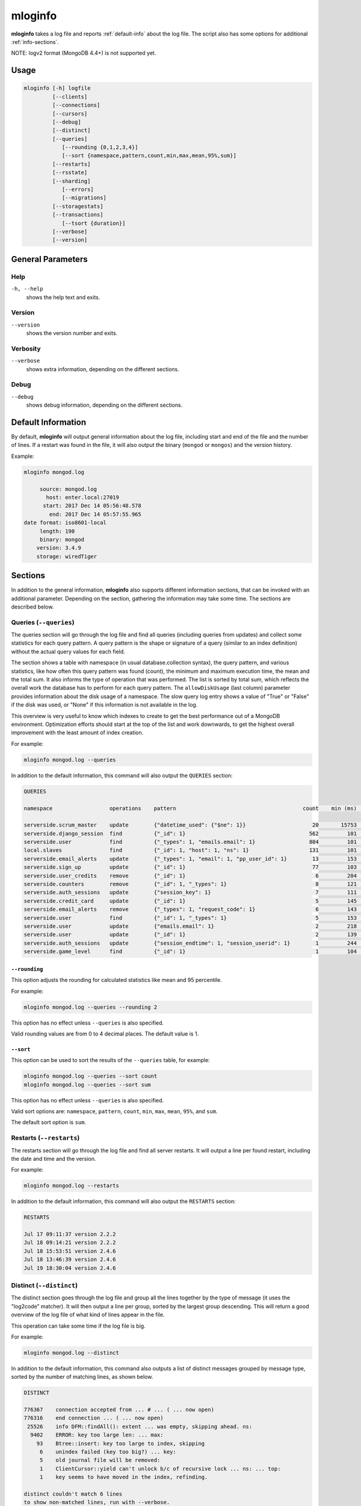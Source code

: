 .. _mloginfo:

========
mloginfo
========

**mloginfo** takes a log file and reports :ref:`default-info` about the
log file. The script also has some options for additional :ref:`info-sections`.

NOTE: logv2 format (MongoDB 4.4+) is not supported yet.

Usage
~~~~~

.. code-block:: bash

   mloginfo [-h] logfile
            [--clients]
            [--connections]
            [--cursors]
            [--debug]
            [--distinct]
            [--queries]
               [--rounding {0,1,2,3,4}]
               [--sort {namespace,pattern,count,min,max,mean,95%,sum}]
            [--restarts]
            [--rsstate]
            [--sharding]
               [--errors]
               [--migrations]
            [--storagestats]
            [--transactions]
               [--tsort {duration}]
            [--verbose]
            [--version]

General Parameters
~~~~~~~~~~~~~~~~~~

Help
----
``-h, --help``
   shows the help text and exits.

Version
-------
``--version``
   shows the version number and exits.

Verbosity
---------
``--verbose``
   shows extra information, depending on the different sections.

Debug
---------
``--debug``
   shows debug information, depending on the different sections.

.. _default-info:

Default Information
~~~~~~~~~~~~~~~~~~~

By default, **mloginfo** will output general information about the log file,
including start and end of the file and the number of lines. If a restart was
found in the file, it will also output the binary (``mongod`` or ``mongos``)
and the version history.

Example:

.. code-block:: bash

   mloginfo mongod.log

        source: mongod.log
          host: enter.local:27019
         start: 2017 Dec 14 05:56:48.578
           end: 2017 Dec 14 05:57:55.965
   date format: iso8601-local
        length: 190
        binary: mongod
       version: 3.4.9
       storage: wiredTiger

.. _info-sections:

Sections
~~~~~~~~

In addition to the general information, **mloginfo** also supports different
information sections, that can be invoked with an additional parameter.
Depending on the section, gathering the information may take some time. The
sections are described below.

Queries (``--queries``)
-----------------------

The queries section will go through the log file and find all queries
(including queries from updates) and collect some statistics for each query
pattern. A query pattern is the shape or signature of a query (similar to an
index definition) without the actual query values for each field.

The section shows a table with namespace (in usual database.collection syntax),
the query pattern, and various statistics, like how often this query pattern
was found (count), the minimum and maximum execution time, the mean and the
total sum. It also informs the type of operation that was performed. The list
is sorted by total sum, which reflects the overall work the database has to
perform for each query pattern. The ``allowDiskUsage`` (last column) parameter
provides information about the disk usage of a namespace. The slow query log
entry shows a value of "True" or "False" if the disk was used, or "None" if
this information is not available in the log.

This overview is very useful to know which indexes to create to get the best
performance out of a MongoDB environment. Optimization efforts should start at
the top of the list and work downwards, to get the highest overall improvement
with the least amount of index creation.

For example:

.. code-block:: bash

   mloginfo mongod.log --queries

In addition to the default information, this command will also output the
``QUERIES`` section:

.. code-block:: bash

   QUERIES

   namespace                  operations    pattern                                        count    min (ms)    max (ms)    mean (ms)       95%-ile (ms)    sum (ms)        allowDiskUse

   serverside.scrum_master    update        {"datetime_used": {"$ne": 1}}                     20       15753       17083        16434          1.8          328692          True
   serverside.django_session  find          {"_id": 1}                                       562         101        1512          317          2.0          178168          False
   serverside.user            find          {"_types": 1, "emails.email": 1}                 804         101        1262          201          1.0          162311          False
   local.slaves               find          {"_id": 1, "host": 1, "ns": 1}                   131         101        1048          310          0.0          40738           True
   serverside.email_alerts    update        {"_types": 1, "email": 1, "pp_user_id": 1}        13         153       11639         2465          0.0          32053           None
   serverside.sign_up         update        {"_id": 1}                                        77         103         843          269          1.8          20761           None
   serverside.user_credits    remove        {"_id": 1}                                         6         204         900          369          1.3          2218            None
   serverside.counters        remove        {"_id": 1, "_types": 1}                            8         121         500          263          2.1          2111            True
   serverside.auth_sessions   update        {"session_key": 1}                                 7         111         684          277          1.0          1940            True
   serverside.credit_card     update        {"_id": 1}                                         5         145         764          368          0.0          1840            True
   serverside.email_alerts    remove        {"_types": 1, "request_code": 1}                   6         143         459          277          1.3          1663            False
   serverside.user            find          {"_id": 1, "_types": 1}                            5         153         427          320          1.9          1601            False
   serverside.user            update        {"emails.email": 1}                                2         218         422          320          0.7          640             True
   serverside.user            update        {"_id": 1}                                         2         139         278          208          0.4          417             True
   serverside.auth_sessions   update        {"session_endtime": 1, "session_userid": 1}        1         244         244          244          0.2          244             False
   serverside.game_level      find          {"_id": 1}                                         1         104         104          104          0.1          104             None


``--rounding``
^^^^^^^^^^^^^^

This option adjusts the rounding for calculated statistics like mean and
95 percentile.

For example:

.. code-block:: bash

   mloginfo mongod.log --queries --rounding 2

This option has no effect unless ``--queries`` is also specified.

Valid rounding values are from 0 to 4 decimal places. The default value is 1.


``--sort``
^^^^^^^^^^

This option can be used to sort the results of the ``--queries`` table, for
example:

.. code-block:: bash

   mloginfo mongod.log --queries --sort count
   mloginfo mongod.log --queries --sort sum

This option has no effect unless ``--queries`` is also specified.

Valid sort options are: ``namespace``, ``pattern``, ``count``, ``min``,
``max``, ``mean``, ``95%``, and ``sum``.

The default sort option is ``sum``.

Restarts (``--restarts``)
-------------------------

The restarts section will go through the log file and find all server restarts.
It will output a line per found restart, including the date and time and the
version.

For example:

.. code-block:: bash

   mloginfo mongod.log --restarts

In addition to the default information, this command will also output the
``RESTARTS`` section:

.. code-block:: bash

   RESTARTS

   Jul 17 09:11:37 version 2.2.2
   Jul 18 09:14:21 version 2.2.2
   Jul 18 15:53:51 version 2.4.6
   Jul 18 13:46:39 version 2.4.6
   Jul 19 18:30:04 version 2.4.6

Distinct (``--distinct``)
-------------------------

The distinct section goes through the log file and group all the lines together
by the type of message (it uses the "log2code" matcher). It will then output a
line per group, sorted by the largest group descending. This will return a good
overview of the log file of what kind of lines appear in the file.

This operation can take some time if the log file is big.

For example:

.. code-block:: bash

   mloginfo mongod.log --distinct

In addition to the default information, this command also outputs a list of
distinct messages grouped by message type, sorted by the number of matching
lines, as shown below.


.. code-block:: bash

   DISTINCT

   776367    connection accepted from ... # ... ( ... now open)
   776316    end connection ... ( ... now open)
    25526    info DFM::findAll(): extent ... was empty, skipping ahead. ns:
     9402    ERROR: key too large len: ... max:
       93    Btree::insert: key too large to index, skipping
        6    unindex failed (key too big?) ... key:
        5    old journal file will be removed:
        1    ClientCursor::yield can't unlock b/c of recursive lock ... ns: ... top:
        1    key seems to have moved in the index, refinding.

   distinct couldn't match 6 lines
   to show non-matched lines, run with --verbose.

If some lines can't be matched with the ``log2code`` matcher, the number of
unmatched lines is printed at the end. To show all the lines that couldn't be
matched, run mloginfo with the additional ``--verbose`` command.

Connections (``--connections``)
-------------------------------

The connections section returns general information about opened and closed
connections in the log file, as well as statistics of opened and closed
connections per unique IP address.

For example:

.. code-block:: bash

   mloginfo mongod.log --connections

In addition to the default information, this command also outputs connection
information as shown below.

.. code-block:: bash

   CONNECTIONS

        total opened: 156765
        total closed: 155183
       no unique IPs: 4
   socket exceptions: 915

   192.168.0.15      opened: 39758      closed: 39356
   192.168.0.17      opened: 39606      closed: 39207
   192.168.0.21      opened: 39176      closed: 38779
   192.168.0.24      opened: 38225      closed: 37841


Replica Set State Changes (``--rsstate``)
-----------------------------------------

Outputs information about every detected replica set state change.

For example:

.. code-block:: bash

   mloginfo mongod.log --rsstate

In addition to the default information, this command also outputs replica set
state changes.

.. code-block:: bash

   RSSTATE
   date               host                        state/message

   Oct 07 23:22:20    example.com:27017 (self)    replSet info electSelf 0
   Oct 07 23:22:21    example.com:27017 (self)    PRIMARY
   Oct 07 23:23:14    example.com:27017 (self)    replSet total number of votes is even - add arbiter or give one member an extra vote
   Oct 07 23:23:16    example.com:27018           STARTUP2
   Oct 07 23:23:32    example.com:27018           RECOVERING
   Oct 07 23:23:34    example.com:27018           SECONDARY

Transactions (``--transactions``)
---------------------------------

The transaction section will parse the log file to find information related
to transactions (MongoDB 4.0+). ``autocommit`` indicates whether ``autocommit``
was enabled for a transaction. The ``readConcern`` information is fetched
either from ``OperationContext`` or ``_txnResourceStash``. ``TimeActiveMicros``
and ``TimeInactiveMicros`` denote the number of micros active and inactive
during the span of the transaction. The ``duration`` field includes the value
in milliseconds and indicates the amount of time taken by each transaction.

For example:

.. code-block:: bash

   mloginfo mongod.log --transactions

In addition to the default information, this command will also output the
``TRANSACTIONS`` section:

.. code-block:: bash

 TRANSACTION

 DATETIME                       TXNNUMBER       AUTOCOMMIT      READCONCERN     TIMEACTIVEMICROS    TIMEINACTIVEMICROS   DURATION

 2019-06-18T12:31:03.180+0100           1         false         "snapshot"                 11142                     3   7
 2019-03-18T12:31:03.180+0100           2         false         "snapshot"                 11143                     4   6
 2019-07-18T12:31:03.180+0100           3         false         "snapshot"                 11144                     3   4
 2019-08-18T12:31:03.180+0100           4         false         "snapshot"                 11145                     4   7
 2019-06-18T12:31:03.180+0100           5         false         "snapshot"                 11146                     3   3

``--tsort``
^^^^^^^^^^^

This option can be used to sort the results of the ``--transaction`` table,
along with 'duration' keyword.

For example:

.. code-block:: bash

   mloginfo mongod.log --transaction --tsort duration

This option has no effect unless it is specified between ``--transaction`` and
``duration`` is specified.

Cursors (``--cursors``)
-----------------------------------------

Outputs information if a cursor was reaped for exceeding the transaction
timeout. The timestamp of transaction, Cursor ID, and the time at which the
cursor was reaped is captured from the logs.

For example:

.. code-block:: bash

   mloginfo mongod.log --cursors

.. code-block:: bash

   CURSOR

   DATETIME                            CURSORID    REAPEDTIME

   2019-06-14 12:31:04.180000+01:00    abc1        2019-06-18 12:31:04.180000+01:00
   2019-06-14 12:31:04.180000+01:00    abc2        2019-06-18 12:31:06.180000+01:00
   2019-06-14 12:31:04.180000+01:00    abc3        2019-06-18 12:31:08.180000+01:00

Storage Stats (``--storagestats``)
-----------------------------------------

Outputs information about the storage statistics for slow transactions.

For example:

.. code-block:: bash

   mloginfo mongod.log --storagestats

.. code-block:: bash

   STORAGE STATISTICS

   namespace                 operation    bytesRead    bytesWritten    timeReadingMicros    timeWritingMicros

   config.system.sessions    update       None         None            None                 None
   local.myCollection        insert       None         None            None                 None
   local.myCollection        update       None         None            None                 None
   local1.myCollection       insert       None         None            None                 None
   invoice-prod.invoices     insert       12768411     22233323        86313                12344
   invoice-prod.invoices     insert       12868411     22233323        86313                12344

Sharding (``--sharding``)
-----------------------------------------

The sharding section returns sharding related information. Information
includes sharding related configurations, outputs a list of error/warning
messages grouped by similar patterns, chunk migrations which have sent and
received by the associated node in the log and chunk split statistics grouping
by the hour.

For example:

.. code-block:: bash

   mloginfo mongod.log --sharding

.. code-block:: bash

   SHARDING

   Overview:

      The role of this node: (shard)
      Shards:
         shard01: example:27018,example:27019,example:27020
         shard02: example:27021,example:27022,example:27023
         shard03: example:27024,example:27025,example:27026
      CSRS:
         configRepl: example:27033

``--errors``
^^^^^^^^^^^^

This option can be added alongside ``--sharding`` to also display
the error section

For example:

.. code-block:: bash

   mloginfo mongod.log --sharding --errors

.. code-block:: bash

   Error Messages:

      22  ... Deletion of XXX range [...) will be scheduled after all possibly dependent queries finish

This option has no effect unless ``--sharding`` is also specified.

``--migrations``
^^^^^^^^^^^^^^^^

This option can be added alongside ``--sharding`` to also display
both chunk migrations and split statistics.

For example:

.. code-block:: bash

   mloginfo mongod.log --sharding --migrations

.. code-block:: bash

   Chunks Moved From This Shard:

      TIME (/HOUR)     TO SHARD    NAMESPACE           NUM CHUNKS MIGRATIONS ATTEMPTED    SUCCESSFUL CHUNK MIGRATIONS                              FAILED CHUNK MIGRATIONS

      2019-12-18T00    shard01     local.collection    4 chunk(s)                         4 chunk(s) moved | Total time spent: 566ms               no failed chunks.
      2019-12-17T23    shard01     local.collection    6 chunk(s)                         5 chunk(s) moved | Total time spent: 754ms               1 chunk(s): ['23:18:03.270'] failed with "ChunkTooBig".
      2019-12-17T22    shard01     local.collection    2 chunk(s)                         1 chunk(s) moved | Total time spent: 50ms                1 chunk(s): ['22:58:59.441 BECAME SUCCESSFUL AT: 22:59:12.153'] failed with "Unknown".

   Chunks Moved To This Shard:

      no chunk migrations found.

   Chunk Split Statistics:

      TIME (/HOUR)     NAMESPACE            NUM SPLIT-VECTORS ISSUED    SUCCESSFUL CHUNK SPLITS                             FAILED CHUNK SPLITS

      2019-12-18T00    local.collection     6 split vector(s)           4 chunk(s) splitted | Total time spent: 645ms       no failed chunk splits.
      2019-12-17T23    local.collection     85 split vector(s)          58 chunk(s) splitted | Total time spent: 7343ms     1 chunk(s): ['23:07:27.441'] failed with "LockBusy".

To show all the chunk migrations and statistics without grouping run
mloginfo with the additional ``--verbose`` command.

This option has no effect unless ``--sharding`` is also specified.

Disclaimer
~~~~~~~~~~

This software is not supported by `MongoDB, Inc. <https://www.mongodb.com>`__
under any of their commercial support subscriptions or otherwise. Any usage of
mtools is at your own risk. Bug reports, feature requests and questions can be
posted in the `Issues
<https://github.com/rueckstiess/mtools/issues?state=open>`__ section on GitHub.
